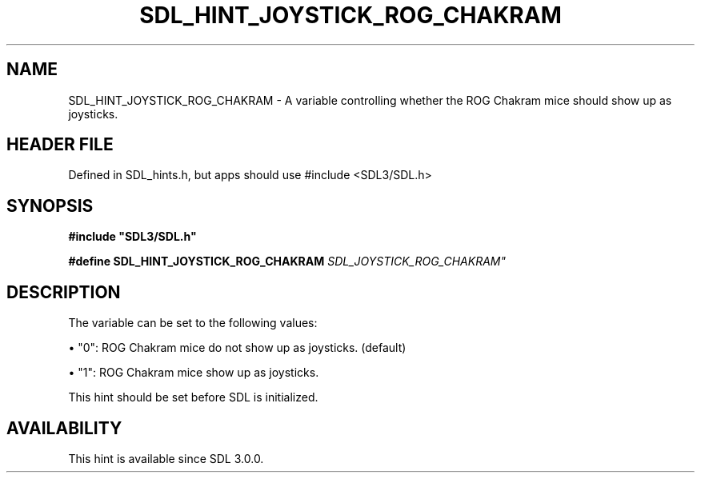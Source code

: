 .\" This manpage content is licensed under Creative Commons
.\"  Attribution 4.0 International (CC BY 4.0)
.\"   https://creativecommons.org/licenses/by/4.0/
.\" This manpage was generated from SDL's wiki page for SDL_HINT_JOYSTICK_ROG_CHAKRAM:
.\"   https://wiki.libsdl.org/SDL_HINT_JOYSTICK_ROG_CHAKRAM
.\" Generated with SDL/build-scripts/wikiheaders.pl
.\"  revision SDL-3.1.1-no-vcs
.\" Please report issues in this manpage's content at:
.\"   https://github.com/libsdl-org/sdlwiki/issues/new
.\" Please report issues in the generation of this manpage from the wiki at:
.\"   https://github.com/libsdl-org/SDL/issues/new?title=Misgenerated%20manpage%20for%20SDL_HINT_JOYSTICK_ROG_CHAKRAM
.\" SDL can be found at https://libsdl.org/
.de URL
\$2 \(laURL: \$1 \(ra\$3
..
.if \n[.g] .mso www.tmac
.TH SDL_HINT_JOYSTICK_ROG_CHAKRAM 3 "SDL 3.1.1" "SDL" "SDL3 FUNCTIONS"
.SH NAME
SDL_HINT_JOYSTICK_ROG_CHAKRAM \- A variable controlling whether the ROG Chakram mice should show up as joysticks\[char46]
.SH HEADER FILE
Defined in SDL_hints\[char46]h, but apps should use #include <SDL3/SDL\[char46]h>

.SH SYNOPSIS
.nf
.B #include \(dqSDL3/SDL.h\(dq
.PP
.BI "#define SDL_HINT_JOYSTICK_ROG_CHAKRAM "SDL_JOYSTICK_ROG_CHAKRAM"
.fi
.SH DESCRIPTION
The variable can be set to the following values:


\(bu "0": ROG Chakram mice do not show up as joysticks\[char46] (default)

\(bu "1": ROG Chakram mice show up as joysticks\[char46]

This hint should be set before SDL is initialized\[char46]

.SH AVAILABILITY
This hint is available since SDL 3\[char46]0\[char46]0\[char46]

